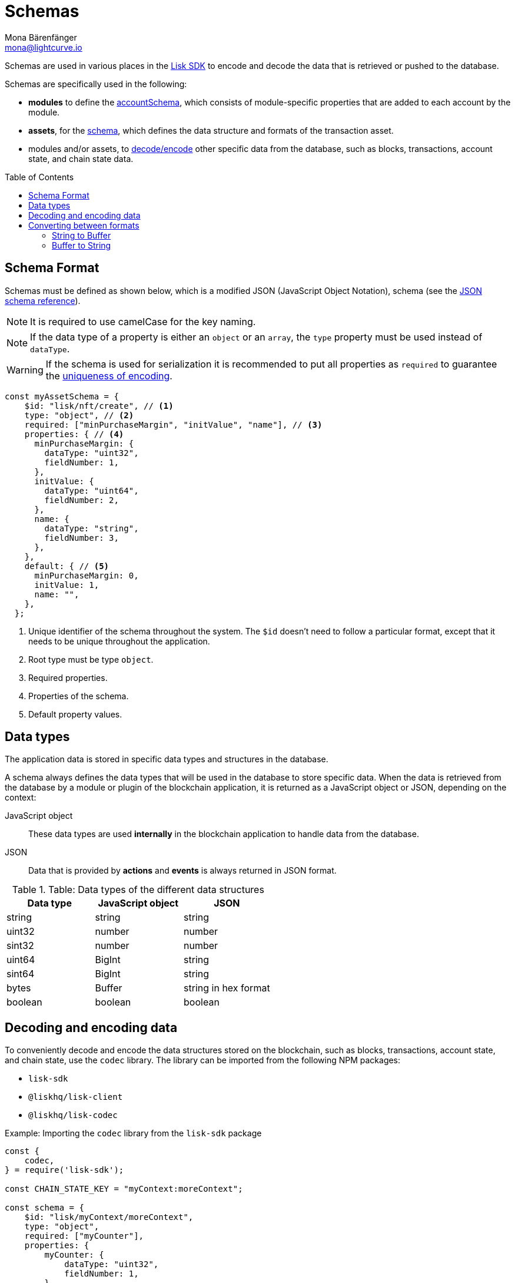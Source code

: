 = Schemas
Mona Bärenfänger <mona@lightcurve.io>
// Settings
:toc: preamble
// URLs
:url_json_schema: https://json-schema.org/specification.html
:url_lip27_uniqueness: https://github.com/LiskHQ/lips/blob/master/proposals/lip-0027.md#uniqueness-of-encoding
// Project URLs
:url_introduction_modules_accountschema: introduction/modules.adoc#account-schema
:url_introduction_modules_assetschema: introduction/modules.adoc#transaction-asset-schema
:url_lisk_sdk: glossary.adoc#lisk-sdk


Schemas are used in various places in the xref:{url_lisk_sdk}[Lisk SDK] to encode and decode the data that is retrieved or pushed to the database.

Schemas are specifically used in the following:

* *modules* to define the xref:{url_introduction_modules_accountschema}[accountSchema], which consists of module-specific properties that are added to each account by the module.
* *assets*, for the xref:{url_introduction_modules_assetschema}[schema], which defines the data structure and formats of the transaction asset.
* modules and/or assets, to <<decoding-and-encoding-data,decode/encode>> other specific data from the database, such as blocks, transactions, account state, and chain state data.

== Schema Format

Schemas must be defined as shown below, which is a modified JSON (JavaScript Object Notation), schema (see the {url_json_schema}[JSON schema reference^]).

NOTE: It is required to use camelCase for the key naming.

NOTE: If the data type of a property is either an `object` or an `array`, the `type` property must be used instead of `dataType`.

[WARNING]
====
If the schema is used for serialization it is recommended to put all properties as `required` to guarantee the {url_lip27_uniqueness}[uniqueness of encoding^].
====

[source,js]
----
const myAssetSchema = {
    $id: "lisk/nft/create", // <1>
    type: "object", // <2>
    required: ["minPurchaseMargin", "initValue", "name"], // <3>
    properties: { // <4>
      minPurchaseMargin: {
        dataType: "uint32",
        fieldNumber: 1,
      },
      initValue: {
        dataType: "uint64",
        fieldNumber: 2,
      },
      name: {
        dataType: "string",
        fieldNumber: 3,
      },
    },
    default: { // <5>
      minPurchaseMargin: 0,
      initValue: 1,
      name: "",
    },
  };
----

<1> Unique identifier of the schema throughout the system.
The `$id` doesn't need to follow a particular format, except that it needs to be unique throughout the application.
<2> Root type must be type `object`.
<3> Required properties.
<4> Properties of the schema.
<5> Default property values.

== Data types

The application data is stored in specific data types and structures in the database.

A schema always defines the data types that will be used in the database to store specific data.
When the data is retrieved from the database by a module or plugin of the blockchain application, it is returned as a JavaScript object or JSON, depending on the context:

JavaScript object::
These data types are used *internally* in the blockchain application to handle data from the database.
JSON::
Data that is provided by *actions* and *events* is always returned in JSON format.

.Table: Data types of the different data structures
[cols=",,",options="header",stripes="hover"]
|===
|Data type
|JavaScript object
|JSON

|string
|string
|string

|uint32
|number
|number

|sint32
|number
|number

|uint64
|BigInt
|string

|sint64
|BigInt
|string

|bytes
|Buffer
|string in hex format

|boolean
|boolean
|boolean

|===

== Decoding and encoding data

To conveniently decode and encode the data structures stored on the blockchain, such as blocks, transactions, account state, and chain state, use the `codec` library.
The library can be imported from the following NPM packages:

* `lisk-sdk`
* `@liskhq/lisk-client`
* `@liskhq/lisk-codec`

.Example: Importing the `codec` library from the `lisk-sdk` package
[source,js]
----
const {
    codec,
} = require('lisk-sdk');

const CHAIN_STATE_KEY = "myContext:moreContext";

const schema = {
    $id: "lisk/myContext/moreContext",
    type: "object",
    required: ["myCounter"],
    properties: {
        myCounter: {
            dataType: "uint32",
            fieldNumber: 1,
        },
    },
    default: {
      myCounter: 0
    }
};

// Get data from the database
let counterBuffer = await stateStore.chain.get(
    CHAIN_STATE_KEY
);

// Decode the retrieved data with the schema
let counter = codec.decode(
    schema,
    counterBuffer
);

// Mutate the retrieved data
counter.myCounter++;

// Post the data back to the database
await stateStore.chain.set(
    CHAIN_STATE_KEY,
    // Encode the data again before sending it to the DB
    codec.encode(schema, counter)
);
----

== Converting between formats

Some data is stored as `Buffer` in the database, but in other parts of the application, the data is expected as a hexadecimal string.

In these cases, it is necessary to convert between `Buffer` and `string` as described below:

=== String to Buffer

Use `Buffer.from(data, 'hex')` to convert a hex string to a Buffer.

[source,js]
----
this._channel.subscribe('app:block:new', async (data) => {
  const { block } = data;
  const { payload } = codec.decode(
    this.schemas.block,
    Buffer.from(block, 'hex'),
  );
  // ...
});
----

=== Buffer to String

Use `.toString('hex')` to convert a Buffer to a hex string.

[source,js]
----
this._channel.publish('srs:configCreated', {
  address: transaction._senderAddress.toString('hex'),
  // ...
});
----
